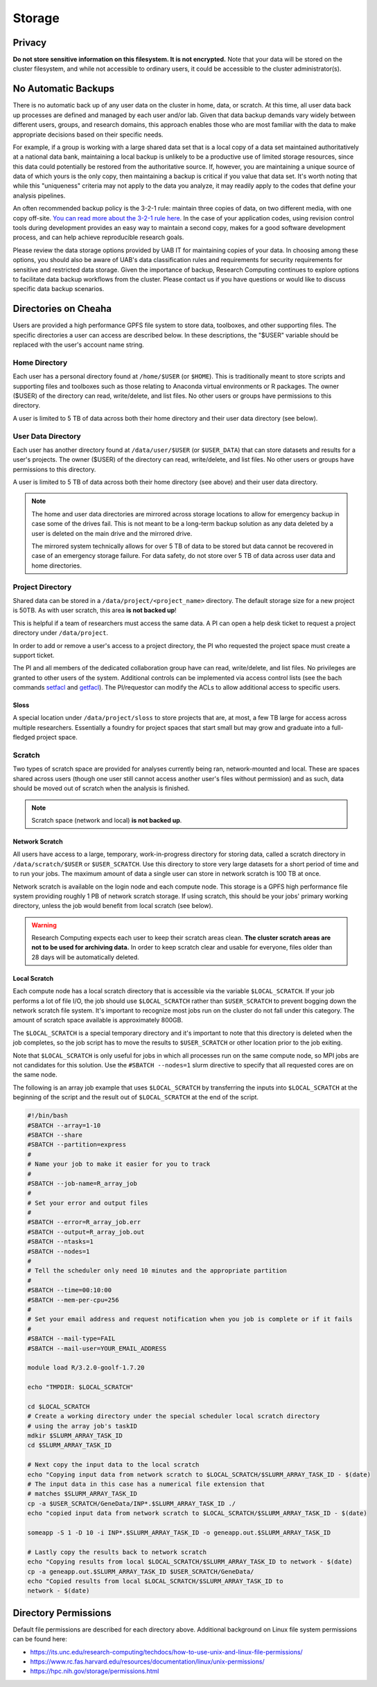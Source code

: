 Storage
=======

Privacy
-------

**Do not store sensitive information on this filesystem. It is not encrypted.** Note that your data will be stored on the cluster filesystem, and while not accessible to ordinary users, it could be accessible to the cluster administrator(s). 

No Automatic Backups
--------------------

There is no automatic back up of any user data on the cluster in home, data, or scratch. At this time, all user data back up processes are defined and managed by each user and/or lab. Given that data backup demands vary widely between different users, groups, and research domains, this approach enables those who are most familiar with the data to make appropriate decisions based on their specific needs.

For example, if a group is working with a large shared data set that is a local copy of a data set maintained authoritatively at a national data bank, maintaining a local backup is unlikely to be a productive use of limited storage resources, since this data could potentially be restored from the authoritative source. If, however, you are maintaining a unique source of data of which yours is the only copy, then maintaining a backup is critical if you value that data set. It's worth noting that while this "uniqueness" criteria may not apply to the data you analyze, it may readily apply to the codes that define your analysis pipelines. 

An often recommended backup policy is the 3-2-1 rule: maintain three copies of data, on two different media, with one copy off-site. `You can read more about the 3-2-1 rule here <https://www.backblaze.com/blog/the-3-2-1-backup-strategy/>`__. In the case of your application codes, using revision control tools during development provides an easy way to maintain a second copy, makes for a good software development process, and can help achieve reproducible research goals.

Please review the data storage options provided by UAB IT for maintaining copies of your data. In choosing among these options, you should also be aware of UAB's data classification rules and requirements for security requirements for sensitive and restricted data storage. Given the importance of backup, Research Computing continues to explore options to facilitate data backup workflows from the cluster. Please contact us if you have questions or would like to discuss specific data backup scenarios. 


Directories on Cheaha
---------------------

Users are provided a high performance GPFS file system to store data, toolboxes, and other supporting files. The specific directories a user can access are described below. In these descriptions, the "$USER" variable should be replaced with the user's account name string.

Home Directory
^^^^^^^^^^^^^^

Each user has a personal directory found at ``/home/$USER`` (or ``$HOME``). This is traditionally meant to store scripts and supporting files and toolboxes such as those relating to Anaconda virtual environments or R packages. The owner ($USER) of the directory can read, write/delete, and list files.  No other users or groups have permissions to this directory. 

A user is limited to 5 TB of data across both their home directory and their user data directory (see below). 

User Data Directory
^^^^^^^^^^^^^^^^^^^

Each user has another directory found at ``/data/user/$USER`` (or ``$USER_DATA``) that can store datasets and results for a user's projects. The owner ($USER) of the directory can read, write/delete, and list files. No other users or groups have permissions to this directory.

A user is limited to 5 TB of data across both their home directory (see above) and their user data directory.

.. note::

    The home and user data directories are mirrored across storage locations to allow for emergency backup in case some of the drives fail. This is not meant to be a long-term backup solution as any data deleted by a user is deleted on the main drive and the mirrored drive.

    The mirrored system technically allows for over 5 TB of data to be stored but data cannot be recovered in case of an emergency storage failure. For data safety, do not store over 5 TB of data across user data and home directories.

Project Directory
^^^^^^^^^^^^^^^^^

Shared data can be stored in a ``/data/project/<project_name>`` directory. The default storage size for a new project is 50TB. As with user scratch, this area **is not backed up**!

This is helpful if a team of researchers must access the same data. A PI can open a help desk ticket to request a project directory under ``/data/project``.

In order to add or remove a user's access to a project directory, the PI who requested the project space must create a support ticket.

The PI and all members of the dedicated collaboration group have can read, write/delete, and list files. No privileges are granted to other users of the system. Additional controls can be implemented via access control lists (see the bach commands `setfacl`_ and `getfacl`_). The PI/requestor can modify the ACLs to allow additional access to specific users.

.. _setfacl: https://linux.die.net/man/1/setfacl
.. _getfacl: https://linux.die.net/man/1/getfacl

Sloss
~~~~~

A special location under ``/data/project/sloss`` to store projects that are, at most, a few TB large for access across multiple researchers. Essentially a foundry for project spaces that start small but may grow and graduate into a full-fledged project space. 

Scratch
^^^^^^^

Two types of scratch space are provided for analyses currently being ran, network-mounted and local. These are spaces shared across users (though one user still cannot access another user's files without permission) and as such, data should be moved out of scratch when the analysis is finished.

.. note::

    Scratch space (network and local) **is not backed up**.


Network Scratch
~~~~~~~~~~~~~~~

All users have access to a large, temporary, work-in-progress directory for storing data, called a scratch directory in ``/data/scratch/$USER`` or ``$USER_SCRATCH``. Use this directory to store very large datasets for a short period of time and to run your jobs. The maximum amount of data a single user can store in network scratch is 100 TB at once.

Network scratch is available on the login node and each compute node. This storage is a GPFS high performance file system providing roughly 1 PB of network scratch storage. If using scratch, this should be your jobs' primary working directory, unless the job would benefit from local scratch (see below). 


.. warning::

    Research Computing expects each user to keep their scratch areas clean. **The cluster scratch areas are not to be used for archiving data.** In order to keep scratch clear and usable for everyone, files older than 28 days will be automatically deleted.

Local Scratch
~~~~~~~~~~~~~

Each compute node has a local scratch directory that is accessible via the variable ``$LOCAL_SCRATCH``. If your job performs a lot of file I/O, the job should use ``$LOCAL_SCRATCH`` rather than  ``$USER_SCRATCH`` to prevent bogging down the network scratch file system. It's important to recognize most jobs run on the cluster do not fall under this category. The amount of scratch space available is approximately 800GB.

The ``$LOCAL_SCRATCH`` is a special temporary directory and it's important to note that this directory is deleted when the job completes, so the job script has to move the results to ``$USER_SCRATCH`` or other location prior to the job exiting.

Note that ``$LOCAL_SCRATCH`` is only useful for jobs in which all processes run on the same compute node, so MPI jobs are not candidates for this solution. Use the ``#SBATCH --nodes=1`` slurm directive to specify that all requested cores are on the same node.

The following is an array job example that uses ``$LOCAL_SCRATCH`` by transferring the inputs into ``$LOCAL_SCRATCH`` at the beginning of the script and the result out of ``$LOCAL_SCRATCH`` at the end of the script.

.. code-block:: bash
    
    #!/bin/bash
    #SBATCH --array=1-10
    #SBATCH --share
    #SBATCH --partition=express
    #
    # Name your job to make it easier for you to track
    #
    #SBATCH --job-name=R_array_job
    #
    # Set your error and output files
    #
    #SBATCH --error=R_array_job.err
    #SBATCH --output=R_array_job.out
    #SBATCH --ntasks=1
    #SBATCH --nodes=1
    #
    # Tell the scheduler only need 10 minutes and the appropriate partition
    #
    #SBATCH --time=00:10:00
    #SBATCH --mem-per-cpu=256
    #
    # Set your email address and request notification when you job is complete or if it fails
    #
    #SBATCH --mail-type=FAIL
    #SBATCH --mail-user=YOUR_EMAIL_ADDRESS

    module load R/3.2.0-goolf-1.7.20

    echo "TMPDIR: $LOCAL_SCRATCH"

    cd $LOCAL_SCRATCH
    # Create a working directory under the special scheduler local scratch directory
    # using the array job's taskID
    mdkir $SLURM_ARRAY_TASK_ID
    cd $SLURM_ARRAY_TASK_ID

    # Next copy the input data to the local scratch
    echo "Copying input data from network scratch to $LOCAL_SCRATCH/$SLURM_ARRAY_TASK_ID - $(date)
    # The input data in this case has a numerical file extension that
    # matches $SLURM_ARRAY_TASK_ID
    cp -a $USER_SCRATCH/GeneData/INP*.$SLURM_ARRAY_TASK_ID ./
    echo "copied input data from network scratch to $LOCAL_SCRATCH/$SLURM_ARRAY_TASK_ID - $(date)

    someapp -S 1 -D 10 -i INP*.$SLURM_ARRAY_TASK_ID -o geneapp.out.$SLURM_ARRAY_TASK_ID

    # Lastly copy the results back to network scratch
    echo "Copying results from local $LOCAL_SCRATCH/$SLURM_ARRAY_TASK_ID to network - $(date)
    cp -a geneapp.out.$SLURM_ARRAY_TASK_ID $USER_SCRATCH/GeneData/
    echo "Copied results from local $LOCAL_SCRATCH/$SLURM_ARRAY_TASK_ID to
    network - $(date)


Directory Permissions
---------------------

Default file permissions are described for each directory above. Additional background on Linux file system permissions can be found here:

- https://its.unc.edu/research-computing/techdocs/how-to-use-unix-and-linux-file-permissions/
- https://www.rc.fas.harvard.edu/resources/documentation/linux/unix-permissions/
- https://hpc.nih.gov/storage/permissions.html
